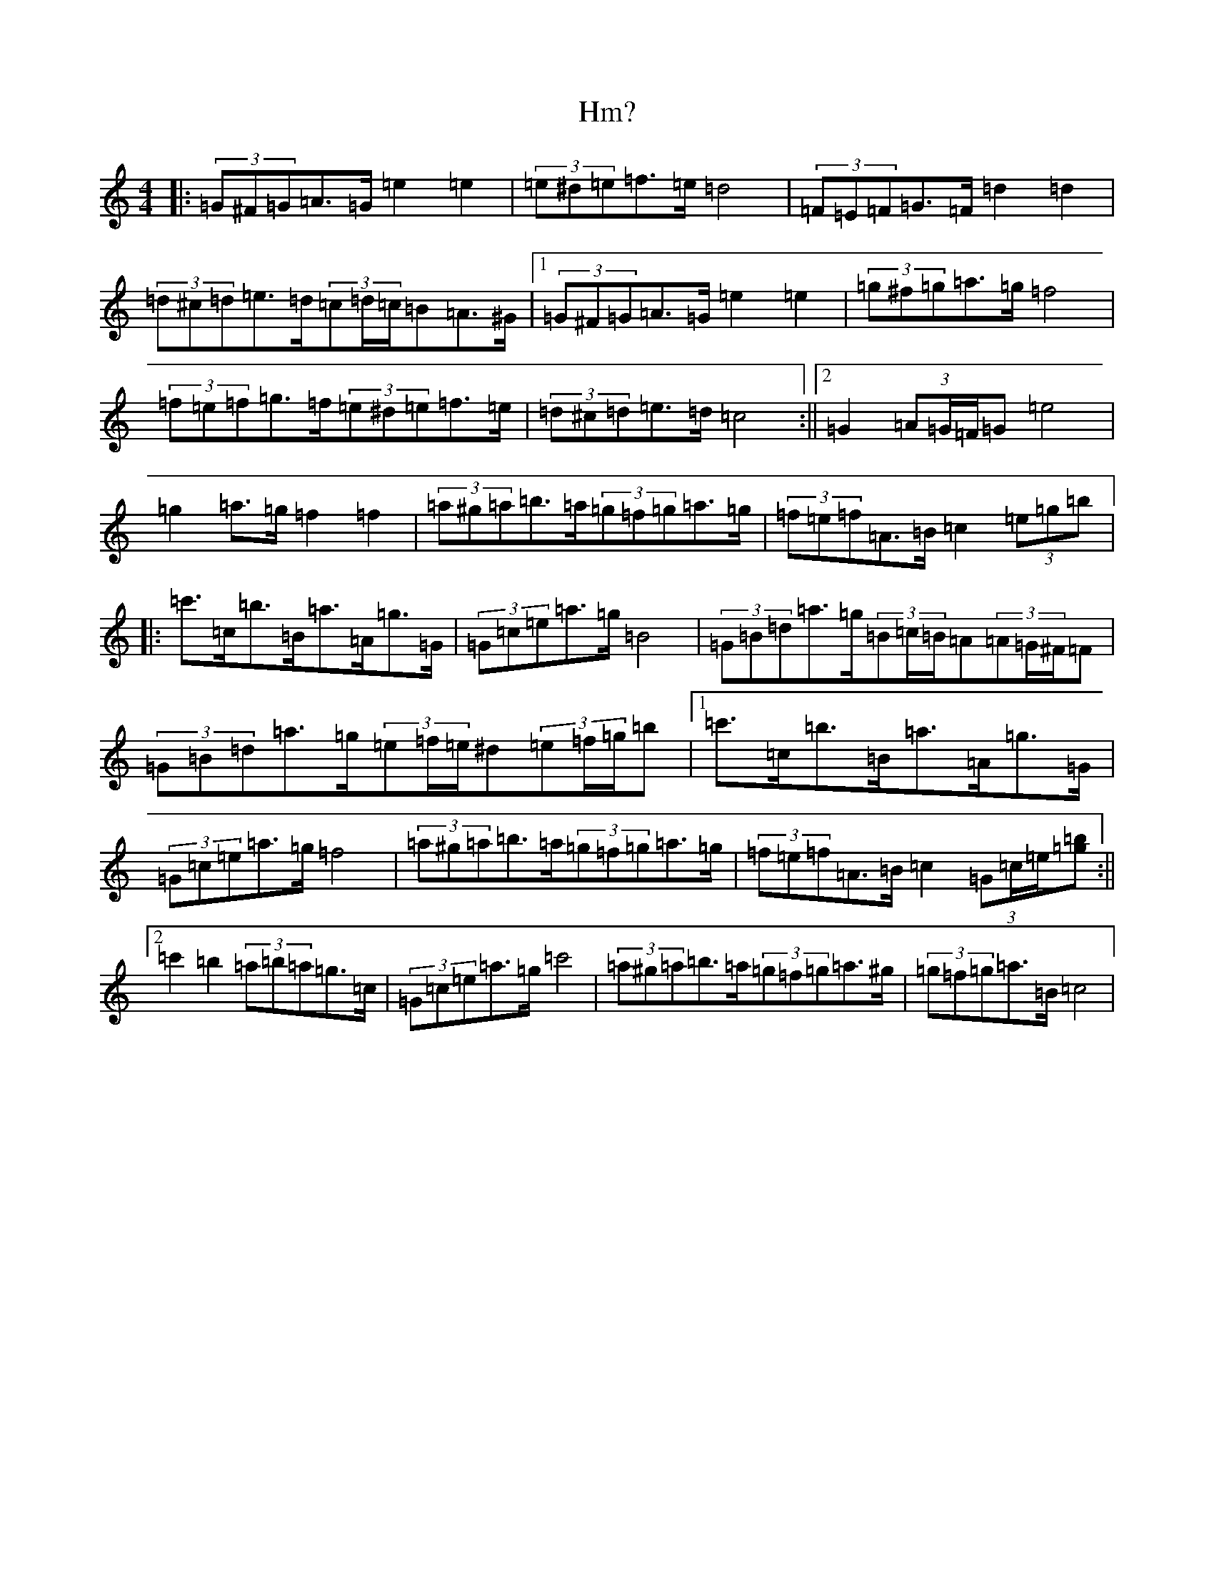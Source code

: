 X: 9183
T: Hm?
S: https://thesession.org/tunes/12830#setting21893
R: march
M:4/4
L:1/8
K: C Major
|:(3=G^F=G=A>=G=e2=e2|(3=e^d=e=f>=e=d4|(3=F=E=F=G>=F=d2=d2|(3=d^c=d=e>=d(3=c=d/2=c/2=B=A>^G|1(3=G^F=G=A>=G=e2=e2|(3=g^f=g=a>=g=f4|(3=f=e=f=g>=f(3=e^d=e=f>=e|(3=d^c=d=e>=d=c4:||2=G2(3=A=G/2=F/2=G=e4|=g2=a>=g=f2=f2|(3=a^g=a=b>=a(3=g=f=g=a>=g|(3=f=e=f=A>=B=c2(3=e=g=b|:=c'>=c=b>=B=a>=A=g>=G|(3=G=c=e=a>=g=B4|(3=G=B=d=a>=g(3=B=c/2=B/2=A(3=A=G/2^F/2=F|(3=G=B=d=a>=g(3=e=f/2=e/2^d(3=e=f/2=g/2=b|1=c'>=c=b>=B=a>=A=g>=G|(3=G=c=e=a>=g=f4|(3=a^g=a=b>=a(3=g=f=g=a>=g|(3=f=e=f=A>=B=c2(3=G=c/2=e/2[=g=b]:||2=c'2=b2(3=a=b=a=g>=c|(3=G=c=e=a>=g=c'4|(3=a^g=a=b>=a(3=g=f=g=a>^g|(3=g=f=g=a>=B=c4|